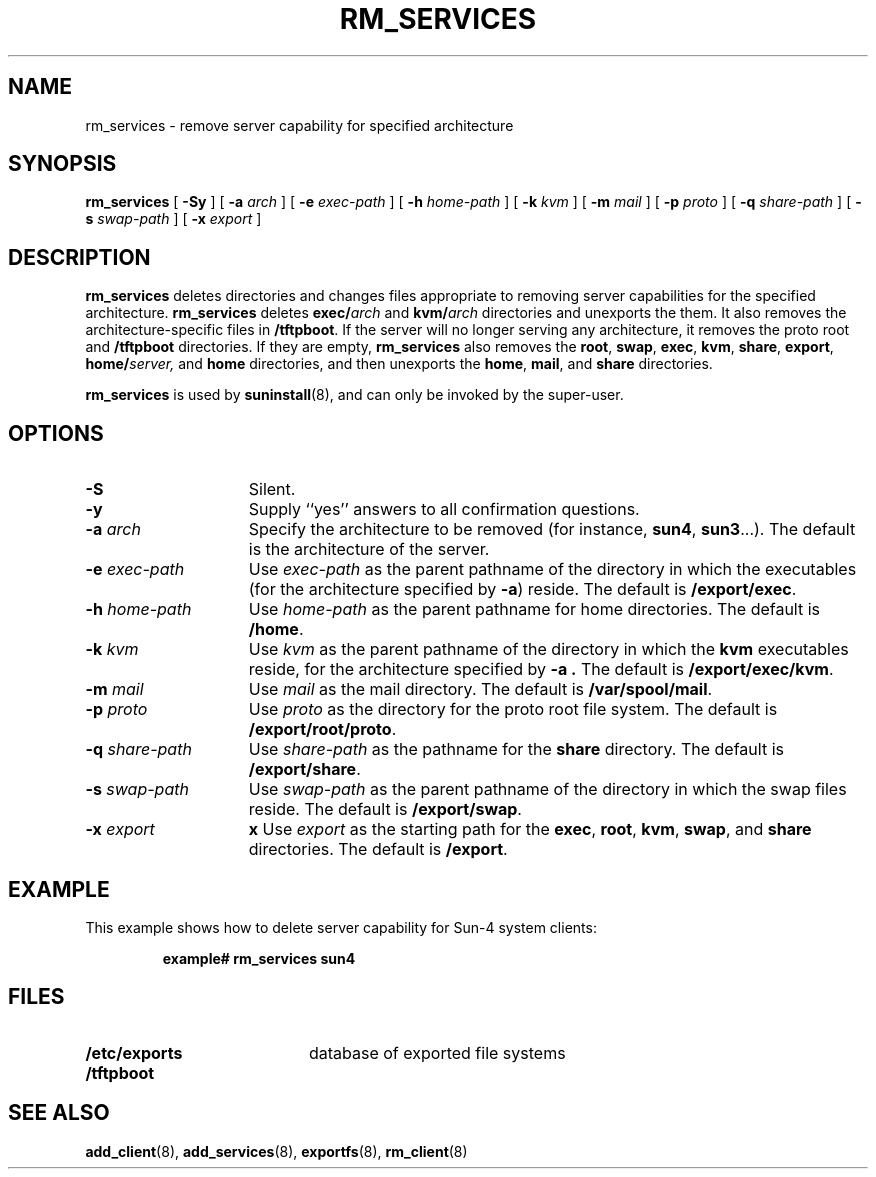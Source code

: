 .\" @(#)rm_services.8 1.1 92/07/30 SMI;
.TH RM_SERVICES 8 "19 October 1988"
.SH NAME
rm_services \- remove server capability for specified architecture
.SH SYNOPSIS
.B rm_services
.RB [ " \-Sy " ]
[
.BI \-a " arch"
]
[
.BI \-e " exec-path"
]
[
.BI \-h " home-path"
]
[
.BI \-k " kvm"
]
[
.BI \-m " mail"
]
[
.BI \-p " proto"
]
.if t .ti +.5i
[
.BI \-q " share-path"
]
[
.BI \-s " swap-path"
]
[
.BI \-x " export"
]
.SH DESCRIPTION
.IX "rm_services command" "" "\fLrm_services\fP command"
.LP
.B rm_services
deletes directories and changes files appropriate to removing
server capabilities for the specified architecture.
.B rm_services 
deletes
.BI exec/ arch
and
.BI kvm/ arch
directories and unexports the
them.  It also removes the architecture-specific files in
.BR /tftpboot .
If the server will no longer serving any architecture,
it removes the proto root and
.B /tftpboot
directories.  If they are empty,
.B rm_services
also removes the
.BR root ,
.BR swap ,
.BR exec ,
.BR kvm ,
.BR share ,
.BR export ,
.BI home/ server,
and 
.BR home
directories, and then unexports the
.BR home ,
.BR mail ,
and
.BR share
directories.
.LP
.B rm_services
is used by
.BR suninstall (8),
and can only be invoked by the super-user.
.SH OPTIONS
.TP 15
.B \-S
Silent.
.TP
.B \-y
Supply ``yes'' answers to all confirmation questions.
.TP
.BI \-a " arch" 
Specify the architecture to be removed (for instance, 
.BR sun4 ,
.BR sun3 .\|.\|.). 
The default is the architecture of the server.
.TP
.BI \-e " exec-path" 
Use
.I exec-path
as the parent pathname of the directory in which the
executables (for the architecture specified by
.BR \-a )
reside. 
The default is
.BR /export/exec .
.TP
.BI \-h " home-path" 
Use
.I home-path
as the parent pathname for home directories.  The default is
.BR /home .
.TP
.BI \-k " kvm" 
Use
.I kvm
as the parent pathname of the directory in which the
.B kvm
executables reside, for the architecture specified by
.B \-a .
The default is
.BR /export/exec/kvm .
.TP
.BI \-m " mail" 
Use
.I mail
as the mail directory.
The default is
.BR /var/spool/mail .
.TP
.BI \-p " proto" 
Use
.I proto
as the directory for the proto root file system.
The default is
.BR /export/root/proto .
.TP
.BI \-q " share-path" 
Use
.I share-path
as the pathname for the
.B share
directory.
The default is
.BR /export/share .
.TP
.BI \-s " swap-path" 
Use
.I swap-path
as the parent pathname of the directory in which the
swap files reside. 
The default is
.BR /export/swap .
.TP
.BI \-x " export" 
.BI x
Use
.I export
as the starting path for the
.BR exec ,
.BR root ,
.BR kvm ,
.BR swap ,
and
.BR share
directories.  The default is
.BR /export .
.SH EXAMPLE
This example shows how to delete server capability
for Sun-4 system clients:
.IP
.B example# rm_services sun4 
.LP
.SH FILES
.PD 0
.TP 20
.B /etc/exports
database of exported file systems
.TP
.B /tftpboot
.PD
.SH "SEE ALSO"
.BR add_client (8),
.BR add_services (8),
.BR exportfs (8),
.BR rm_client (8)
.LP
.TX INSTALL
